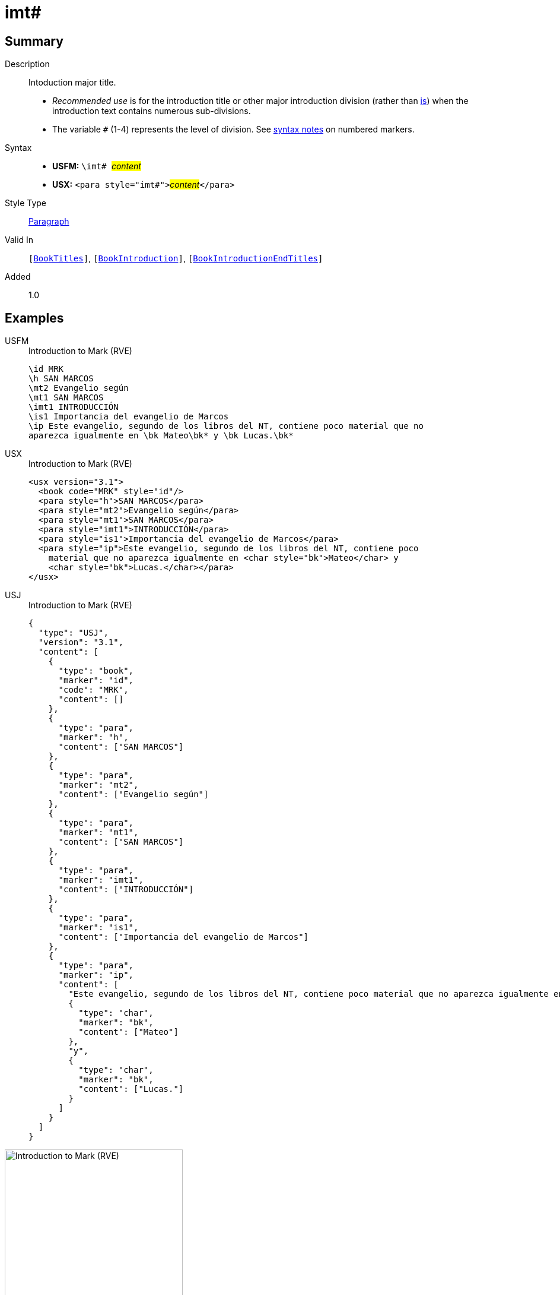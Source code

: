 = imt#
:description: Intoduction major title
:url-repo: https://github.com/usfm-bible/tcdocs/blob/main/markers/para/imt.adoc
:noindex:
ifndef::localdir[]
:source-highlighter: rouge
:localdir: ../
endif::[]
:imagesdir: {localdir}/images

// tag::public[]

== Summary

Description:: Intoduction major title.
* _Recommended use_ is for the introduction title or other major introduction division (rather than xref:para:introductions/is.adoc[is]) when the introduction text contains numerous sub-divisions.
* The variable `#` (1-4) represents the level of division. See xref:ROOT:syntax.adoc[syntax notes] on numbered markers.
Syntax::
* *USFM:* ``++\imt# ++``#__content__#
* *USX:* ``++<para style="imt#">++``#__content__#``++</para>++``
Style Type:: xref:para:index.adoc[Paragraph]
Valid In:: `[xref:doc:index.adoc#doc-book-titles[BookTitles]]`, `[xref:doc:index.adoc#doc-book-intro[BookIntroduction]]`, `[xref:doc:index.adoc#doc-book-intro-end-titles[BookIntroductionEndTitles]]`
// tag::spec[]
Added:: 1.0
// end::spec[]

== Examples

[tabs]
======
USFM::
+
.Introduction to Mark (RVE)
[source#src-usfm-para-imt_1,usfm,highlight=5]
----
\id MRK
\h SAN MARCOS
\mt2 Evangelio según
\mt1 SAN MARCOS
\imt1 INTRODUCCIÓN
\is1 Importancia del evangelio de Marcos
\ip Este evangelio, segundo de los libros del NT, contiene poco material que no 
aparezca igualmente en \bk Mateo\bk* y \bk Lucas.\bk*
----
USX::
+
.Introduction to Mark (RVE)
[source#src-usx-para-imt_1,xml,highlight=6]
----
<usx version="3.1">
  <book code="MRK" style="id"/>
  <para style="h">SAN MARCOS</para>
  <para style="mt2">Evangelio según</para>
  <para style="mt1">SAN MARCOS</para>
  <para style="imt1">INTRODUCCIÓN</para>
  <para style="is1">Importancia del evangelio de Marcos</para>
  <para style="ip">Este evangelio, segundo de los libros del NT, contiene poco
    material que no aparezca igualmente en <char style="bk">Mateo</char> y 
    <char style="bk">Lucas.</char></para>
</usx>
----
USJ::
+
.Introduction to Mark (RVE)
[source#src-usj-para-imt_1,json,highlight=]
----
{
  "type": "USJ",
  "version": "3.1",
  "content": [
    {
      "type": "book",
      "marker": "id",
      "code": "MRK",
      "content": []
    },
    {
      "type": "para",
      "marker": "h",
      "content": ["SAN MARCOS"]
    },
    {
      "type": "para",
      "marker": "mt2",
      "content": ["Evangelio según"]
    },
    {
      "type": "para",
      "marker": "mt1",
      "content": ["SAN MARCOS"]
    },
    {
      "type": "para",
      "marker": "imt1",
      "content": ["INTRODUCCIÓN"]
    },
    {
      "type": "para",
      "marker": "is1",
      "content": ["Importancia del evangelio de Marcos"]
    },
    {
      "type": "para",
      "marker": "ip",
      "content": [
        "Este evangelio, segundo de los libros del NT, contiene poco material que no aparezca igualmente en",
        {
          "type": "char",
          "marker": "bk",
          "content": ["Mateo"]
        },
        "y",
        {
          "type": "char",
          "marker": "bk",
          "content": ["Lucas."]
        }
      ]
    }
  ]
}
----
======

image::para/imt_1.jpg[Introduction to Mark (RVE),300]

== Properties

TextType:: Other
TextProperties:: paragraph publishable vernacular level_#

== Publication Issues

// end::public[]

== Discussion
